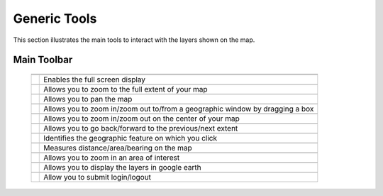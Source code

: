 .. module:: cippak.using.gen_tools
   :synopsis: How to use Generic Tools

.. _cippak.using.gen_tool:

Generic Tools
===========================

This section illustrates the main tools to interact with the layers shown on the map.

************
Main Toolbar
************

    +-------------------------------------+------------------------------------------------------------------------------------------+
    | .. image:: img/toolbar_all.png                                                                                                 |
    +-------------------------------------+------------------------------------------------------------------------------------------+
    |                                                                                                                                |
    +-------------------------------------+------------------------------------------------------------------------------------------+
    | .. image:: img/fullscreen.png       | Enables the full screen display                                                          |
    +-------------------------------------+------------------------------------------------------------------------------------------+
    |                                                                                                                                |
    +-------------------------------------+------------------------------------------------------------------------------------------+    
    | .. image:: img/fullextent.png       | Allows you to zoom to the full extent of your map                                        |
    +-------------------------------------+------------------------------------------------------------------------------------------+
    |                                                                                                                                |
    +-------------------------------------+------------------------------------------------------------------------------------------+    
    | .. image:: img/pan.png              | Allows you to pan the map                                                                |
    +-------------------------------------+------------------------------------------------------------------------------------------+
    |                                                                                                                                |
    +-------------------------------------+------------------------------------------------------------------------------------------+    
    | .. image:: img/zoombox.png          | Allows you to zoom in/zoom out to/from a geographic window by dragging a box             |
    +-------------------------------------+------------------------------------------------------------------------------------------+
    |                                                                                                                                |
    +-------------------------------------+------------------------------------------------------------------------------------------+    
    | .. image:: img/zoomin-zoomout.png   | Allows you to zoom in/zoom out on the center of your map                                 |
    +-------------------------------------+------------------------------------------------------------------------------------------+
    |                                                                                                                                |
    +-------------------------------------+------------------------------------------------------------------------------------------+    
    | .. image:: img/prev_extent.png      | Allows you to go back/forward to the previous/next extent                                |
    +-------------------------------------+------------------------------------------------------------------------------------------+
    |                                                                                                                                |
    +-------------------------------------+------------------------------------------------------------------------------------------+    
    | .. image:: img/featureinfo.png      | Identifies the geographic feature on which you click                                     |
    +-------------------------------------+------------------------------------------------------------------------------------------+
    |                                                                                                                                |
    +-------------------------------------+------------------------------------------------------------------------------------------+    
    | .. image:: img/measure.png          | Measures distance/area/bearing on the map                                                |
    +                                     |                                                                                          |
    | .. image:: img/measure_tools.png    |                                                                                          |
    +-------------------------------------+------------------------------------------------------------------------------------------+     
    |                                                                                                                                |
    +-------------------------------------+------------------------------------------------------------------------------------------+    
    | .. image:: img/area_of_interest.png | Allows you to zoom in an area of interest                                                |
    +-------------------------------------+------------------------------------------------------------------------------------------+
    |                                                                                                                                |
    +-------------------------------------+------------------------------------------------------------------------------------------+    
    | .. image:: img/googleearth.png      | Allows you to display the layers in google earth                                         |
    +-------------------------------------+------------------------------------------------------------------------------------------+
    |                                                                                                                                |
    +-------------------------------------+------------------------------------------------------------------------------------------+    
    | .. image:: img/login.png            | Allow you to submit login/logout                                                         |
    +-------------------------------------+------------------------------------------------------------------------------------------+

